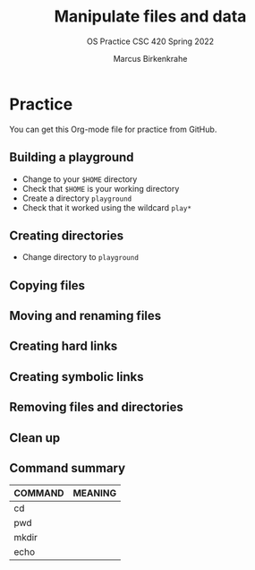 #+TITLE:Manipulate files and data
#+AUTHOR:Marcus Birkenkrahe
#+SUBTITLE:OS Practice CSC 420 Spring 2022
#+STARTUP:overview hideblocks
#+OPTIONS: toc:nil num:nil ^:nil
#+PROPERTY: header-args:bash :exports both
#+PROPERTY: header-args:bash :results output
* Practice

  You can get this Org-mode file for practice from GitHub.

** Building a playground

   * Change to your ~$HOME~ directory
   * Check that ~$HOME~ is your working directory
   * Create a directory ~playground~
   * Check that it worked using the wildcard ~play*~

** Creating directories

   * Change directory to ~playground~

   #+name: make_dirs

** Copying files

** Moving and renaming files

** Creating hard links

** Creating symbolic links

** Removing files and directories

** Clean up
** Command summary

   | COMMAND | MEANING |
   |---------+---------|
   | cd      |         |
   | pwd     |         |
   | mkdir   |         |
   | echo    |         |
